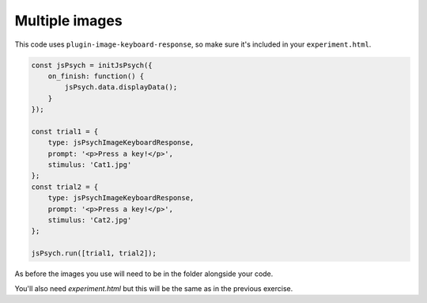 .. _multipleimagessimple04:

Multiple images
===============

This code uses ``plugin-image-keyboard-response``, so make sure it's included in your
``experiment.html``.

.. code:: javascript

  const jsPsych = initJsPsych({
      on_finish: function() {
          jsPsych.data.displayData();
      }
  });

  const trial1 = {
      type: jsPsychImageKeyboardResponse,
      prompt: '<p>Press a key!</p>',
      stimulus: 'Cat1.jpg'
  };
  const trial2 = {
      type: jsPsychImageKeyboardResponse,
      prompt: '<p>Press a key!</p>',
      stimulus: 'Cat2.jpg'
  };

  jsPsych.run([trial1, trial2]);

As before the images you use will need to be in the folder alongside your code.

You'll also need `experiment.html` but this will be the same as in the previous
exercise.
